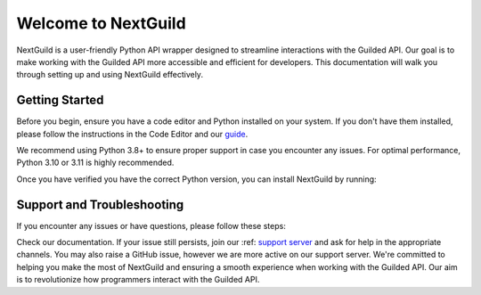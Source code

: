 =========================
Welcome to NextGuild
=========================
NextGuild is a user-friendly Python API wrapper designed to streamline interactions with the Guilded API. Our goal is to make working with the Guilded API more accessible and efficient for developers. This documentation will walk you through setting up and using NextGuild effectively.


Getting Started
=========================
Before you begin, ensure you have a code editor and Python installed on your system. If you don't have them installed, please follow the instructions in the Code Editor and our guide_.

We recommend using Python 3.8+ to ensure proper support in case you encounter any issues. For optimal performance, Python 3.10 or 3.11 is highly recommended.

Once you have verified you have the correct Python version, you can install NextGuild by running:

.. code-block:: shell
    $ pip install nextguild

Support and Troubleshooting
=========================

If you encounter any issues or have questions, please follow these steps:

Check our documentation.
If your issue still persists, join our :ref: `support server`_ and ask for help in the appropriate channels. You may also raise a GitHub issue, however we are more active on our support server.
We're committed to helping you make the most of NextGuild and ensuring a smooth experience when working with the Guilded API. Our aim is to revolutionize how programmers interact with the Guilded API.

.. _guide: http://docutils.sourceforge.net/docs/user/rst/quickref.html#hyperlink-targets
.. _support server: https://discord.gg/nextguild